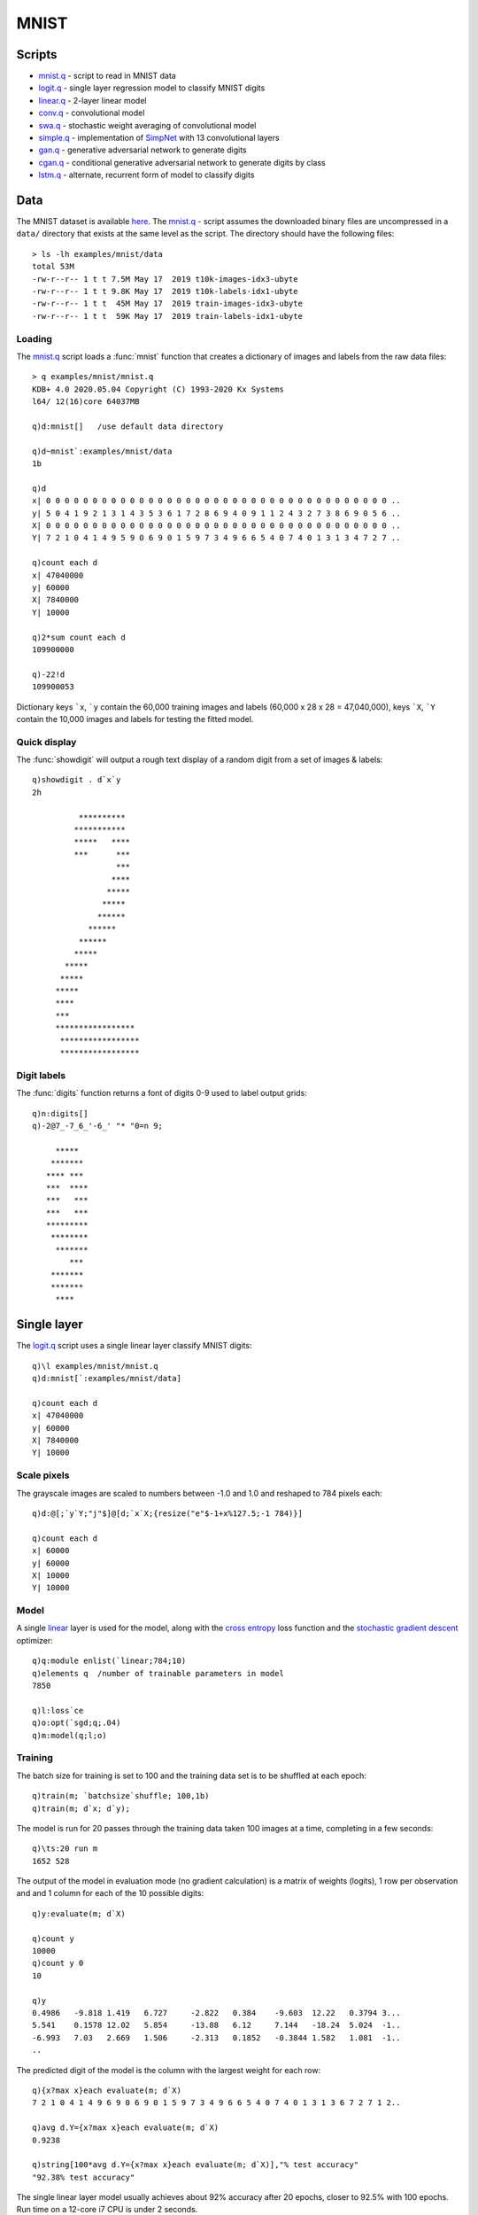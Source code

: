 .. _mnist:

MNIST
=====

Scripts
*******

- `mnist.q <https://github.com/ktorch/examples/blob/master/mnist/mnist.q>`_ - script to read in MNIST data
- `logit.q <https://github.com/ktorch/examples/blob/master/mnist/logit.q>`_ - single layer regression model to classify MNIST digits
- `linear.q <https://github.com/ktorch/examples/blob/master/mnist/linear.q>`_ - 2-layer linear model
- `conv.q <https://github.com/ktorch/examples/blob/master/mnist/conv.q>`_ - convolutional model
- `swa.q <https://github.com/ktorch/examples/blob/master/mnist/swa.q>`_ - stochastic weight averaging of convolutional model
- `simple.q <https://github.com/ktorch/examples/blob/master/mnist/simple.q>`_ - implementation of `SimpNet <https://github.com/Coderx7/SimpNet>`_ with 13 convolutional layers
- `gan.q <https://github.com/ktorch/examples/blob/master/mnist/gan.q>`_ - generative adversarial network to generate digits
- `cgan.q <https://github.com/ktorch/examples/blob/master/mnist/cgan.q>`_ - conditional generative adversarial network to generate digits by class
- `lstm.q <https://github.com/ktorch/examples/blob/master/mnist/lstm.q>`_ - alternate, recurrent form of model to classify digits

Data
****

The MNIST dataset is available `here <http://yann.lecun.com/exdb/mnist/>`_.
The `mnist.q <https://github.com/ktorch/examples/blob/master/mnist/mnist.q>`_ - script assumes the downloaded binary files are uncompressed in a ``data/`` directory that exists at the same level as the script. The directory should have the following files:

::

   > ls -lh examples/mnist/data
   total 53M
   -rw-r--r-- 1 t t 7.5M May 17  2019 t10k-images-idx3-ubyte
   -rw-r--r-- 1 t t 9.8K May 17  2019 t10k-labels-idx1-ubyte
   -rw-r--r-- 1 t t  45M May 17  2019 train-images-idx3-ubyte
   -rw-r--r-- 1 t t  59K May 17  2019 train-labels-idx1-ubyte

Loading
^^^^^^^

The `mnist.q <https://github.com/ktorch/examples/blob/master/mnist/mnist.q>`_ script loads a :func:`mnist` function that creates a dictionary of images and labels from the raw data files:

.. function:: mnist(datadir) -> k dictionary of mnist data

   :param symbol datadir: null to use default directory derived from the path of the calling script else a symbol prefixed with a colon, e.g. ```:data``.
   :return: A dictionary of smallints, with keys ```x`` & ```y`` for training images and labels, along with keys ```X`` & ```Y`` for test images and labels.

::

   > q examples/mnist/mnist.q
   KDB+ 4.0 2020.05.04 Copyright (C) 1993-2020 Kx Systems
   l64/ 12(16)core 64037MB 

   q)d:mnist[]   /use default data directory

   q)d~mnist`:examples/mnist/data
   1b

   q)d
   x| 0 0 0 0 0 0 0 0 0 0 0 0 0 0 0 0 0 0 0 0 0 0 0 0 0 0 0 0 0 0 0 0 0 0 0 0 0 ..
   y| 5 0 4 1 9 2 1 3 1 4 3 5 3 6 1 7 2 8 6 9 4 0 9 1 1 2 4 3 2 7 3 8 6 9 0 5 6 ..
   X| 0 0 0 0 0 0 0 0 0 0 0 0 0 0 0 0 0 0 0 0 0 0 0 0 0 0 0 0 0 0 0 0 0 0 0 0 0 ..
   Y| 7 2 1 0 4 1 4 9 5 9 0 6 9 0 1 5 9 7 3 4 9 6 6 5 4 0 7 4 0 1 3 1 3 4 7 2 7 ..

   q)count each d
   x| 47040000
   y| 60000
   X| 7840000
   Y| 10000

   q)2*sum count each d
   109900000

   q)-22!d
   109900053

Dictionary keys ```x``, ```y`` contain the 60,000 training images and labels (60,000 x 28 x 28 = 47,040,000),
keys ```X``, ```Y`` contain the 10,000 images and labels for testing the fitted model.

Quick display
^^^^^^^^^^^^^
The :func:`showdigit` will output a rough text display of a random digit from a set of images & labels:

::

   q)showdigit . d`x`y
   2h
                               
             **********        
            ***********        
            *****   ****       
            ***      ***       
                     ***       
                    ****       
                   *****       
                  *****        
                 ******        
               ******          
             ******            
            *****              
          *****                
         *****                 
        *****                  
        ****                   
        ***                    
        *****************      
         *****************     
         *****************     
   

Digit labels
^^^^^^^^^^^^
The :func:`digits` function returns a font of digits 0-9 used to label output grids:

::

   q)n:digits[]
   q)-2@7_-7_6_'-6_' "* "0=n 9;
                
        *****      
       *******     
      **** ***     
      ***  ****    
      ***   ***    
      ***   ***    
      *********    
       ********    
        *******    
           ***     
       *******     
       *******     
        ****       


Single layer
************

The `logit.q <https://github.com/ktorch/examples/blob/master/mnist/logit.q>`_ script uses a single linear layer classify MNIST digits:

::

   q)\l examples/mnist/mnist.q
   q)d:mnist[`:examples/mnist/data]

   q)count each d
   x| 47040000
   y| 60000
   X| 7840000
   Y| 10000


Scale pixels
^^^^^^^^^^^^

The grayscale images are scaled to numbers between -1.0 and 1.0 and reshaped to 784 pixels each:

::

   q)d:@[;`y`Y;"j"$]@[d;`x`X;{resize("e"$-1+x%127.5;-1 784)}]

   q)count each d
   x| 60000
   y| 60000
   X| 10000
   Y| 10000


Model
^^^^^

A single `linear <https://pytorch.org/docs/stable/generated/torch.nn.Linear.html>`_ 
layer is used for the model,
along with the `cross entropy <https://pytorch.org/docs/stable/generated/torch.nn.CrossEntropyLoss.html>`_ loss function
and the `stochastic gradient descent <https://pytorch.org/docs/stable/generated/torch.optim.SGD.html>`_ optimizer:

::

   q)q:module enlist(`linear;784;10)
   q)elements q  /number of trainable parameters in model
   7850

   q)l:loss`ce
   q)o:opt(`sgd;q;.04)
   q)m:model(q;l;o)


Training
^^^^^^^^

The batch size for training is set to 100 and the training data set is to be shuffled at each epoch:

::

   q)train(m; `batchsize`shuffle; 100,1b)
   q)train(m; d`x; d`y);

The model is run for 20 passes through the training data taken 100 images at a time, completing in a few seconds:

::

   q)\ts:20 run m
   1652 528

The output of the model in evaluation mode (no gradient calculation) is a matrix of weights (logits),
1 row per observation and and 1 column for each of the 10 possible digits:

::

   q)y:evaluate(m; d`X)

   q)count y
   10000
   q)count y 0
   10

   q)y
   0.4986   -9.818 1.419   6.727     -2.822   0.384    -9.603  12.22   0.3794 3...
   5.541    0.1578 12.02   5.854     -13.88   6.12     7.144   -18.24  5.024  -1..
   -6.993   7.03   2.669   1.506     -2.313   0.1852   -0.3844 1.582   1.081  -1..
   ..

The predicted digit of the model is the column with the largest weight for each row:

::

   q){x?max x}each evaluate(m; d`X)
   7 2 1 0 4 1 4 9 6 9 0 6 9 0 1 5 9 7 3 4 9 6 6 5 4 0 7 4 0 1 3 1 3 6 7 2 7 1 2..

   q)avg d.Y={x?max x}each evaluate(m; d`X)
   0.9238

   q)string[100*avg d.Y={x?max x}each evaluate(m; d`X)],"% test accuracy"
   "92.38% test accuracy"

The single linear layer model usually achieves about 92% accuracy after 20 epochs, closer to 92.5% with 100 epochs.
Run time on a 12-core i7 CPU is under 2 seconds.


Linear layers
*************

The `linear.q <https://github.com/ktorch/examples/blob/master/mnist/linear.q>`_ scripts creates a model of 2 
`linear <https://pytorch.org/docs/stable/generated/torch.nn.Linear.html>`_ layers with a
`relu <https://pytorch.org/docs/stable/generated/torch.nn.ReLU.html>`_ activation function in between.

Model
^^^^^

The training images are treated as a list of 784 pixels and passed through each linear layer and the activation function.

- input: 100 x 784
- first linear layer: 100 x 784  x  784 x 800 -> 100 x 800
- relu: 100 x 800
- linear: 100 x 800  x  800 x 10 -> 100 x 10

::

   q)q:module seq(`sequential; (`linear;784;800); `relu; (`linear;800;10))

   q)-2 str q;
   torch::nn::Sequential(
     (0): torch::nn::Linear(in_features=784, out_features=800, bias=true)
     (1): torch::nn::ReLU()
     (2): torch::nn::Linear(in_features=800, out_features=10, bias=true)
   )

   q)elements q
   636010

Training
^^^^^^^^

This model has 636,010 trainable parameters and usually converges to around 98.5% accuracy on the test dataset.
The output is the same shape and type as in the single linear model in 
the `logit.q <https://github.com/ktorch/examples/blob/master/mnist/logit.q>`_ script,
but the depth and large increase in parameters makes for a better predictor:

::

   > q examples/mnist/linear.q
   KDB+ 4.0 2021.07.12 Copyright (C) 1993-2021 Kx Systems
   l64/ 12(16)core 64033MB
   
     1.  loss: 0.269020  test: 0.1316  accuracy: 96.16%
     2.  loss: 0.127664  test: 0.1177  accuracy: 96.28%
     3.  loss: 0.094828  test: 0.1350  accuracy: 95.54%
     4.  loss: 0.081220  test: 0.0955  accuracy: 97.19%
     5.  loss: 0.068084  test: 0.1122  accuracy: 96.54%
    ..
    45.  loss: 0.000066  test: 0.0835  accuracy: 98.53%
    46.  loss: 0.000066  test: 0.0836  accuracy: 98.56%
    47.  loss: 0.000061  test: 0.0839  accuracy: 98.55%
    48.  loss: 0.000060  test: 0.0841  accuracy: 98.55%
    49.  loss: 0.000059  test: 0.0843  accuracy: 98.54%
    50.  loss: 0.000058  test: 0.0845  accuracy: 98.55%
   9289 4195504

Run time on a NVIDIA GeForce GTX 1080 Ti GPU is around 10 seconds, closer to 30 seconds on a 12-core i7 CPU.


Convolutional model
*******************

The `conv.q <https://github.com/ktorch/examples/blob/master/mnist/conv.q>`_ script builds a
`sequential <https://pytorch.org/docs/stable/generated/torch.nn.Sequential.html>`_ model with two
`convolutional <https://pytorch.org/docs/stable/generated/torch.nn.Conv2d.html>`_ layers
and a final set of two `linear <https://pytorch.org/docs/stable/generated/torch.nn.Linear.html>`_ modules
and a `relu <https://pytorch.org/docs/stable/generated/torch.nn.ReLU.html>`_ activation function in between.


Model
^^^^^

This model uses the training images as rectangles of 28 x 28 pixels, with the convolutions capturing more spatial information
then the linear models in the 
`logit.q <https://github.com/ktorch/examples/blob/master/mnist/logit.q>`_ and
`linear.q <https://github.com/ktorch/examples/blob/master/mnist/linear.q>`_ scripts.

::

   q)q:(`sequential; (`conv2d; 1;20;5); `relu; `drop; (`maxpool2d;2))
   q)q,:            ((`conv2d;20;50;5); `relu; `drop; (`maxpool2d;2); `flatten)
   q)q,:            ((`linear;800;500); `relu; `drop; (`linear;500;10))

   q)q:seq q  /enlist all but 1st

   q)q
   `sequential
   ,(`conv2d;1;20;5)
   ,`relu
   ,`drop
   ,(`maxpool2d;2)
   ,(`conv2d;20;50;5)
   ,`relu
   ,`drop
   ,(`maxpool2d;2)
   ,`flatten
   ,(`linear;800;500)
   ,`relu
   ,`drop
   ,(`linear;500;10)


The PyTorch's representation of the model:

::

   q)-2 str q;
   torch::nn::Sequential(
     (0): torch::nn::Conv2d(1, 20, kernel_size=[5, 5], stride=[1, 1])
     (1): torch::nn::ReLU()
     (2): torch::nn::Dropout(p=0.5, inplace=false)
     (3): torch::nn::MaxPool2d(kernel_size=2, stride=2, padding=0, dilation=1)
     (4): torch::nn::Conv2d(20, 50, kernel_size=[5, 5], stride=[1, 1])
     (5): torch::nn::ReLU()
     (6): torch::nn::Dropout(p=0.5, inplace=false)
     (7): torch::nn::MaxPool2d(kernel_size=2, stride=2, padding=0, dilation=1)
     (8): torch::nn::Flatten(start_dim=1, end_dim=-1)
     (9): torch::nn::Linear(in_features=800, out_features=500, bias=true)
     (10): torch::nn::ReLU()
     (11): torch::nn::Dropout(p=0.5, inplace=false)
     (12): torch::nn::Linear(in_features=500, out_features=10, bias=true)
   )


Training
^^^^^^^^

Running the model for 50 epochs takes around 25 seconds on a single NVIDIA GeForce GTX 1080 Ti GPU with accuracy of around 99.6%
Training on a 12-core i7 CPU takes around 6 minutes.
A log of some training runs is available `here <https://github.com/ktorch/examples/blob/master/mnist/out/conv.log>`_.

::

   KDB+ 4.0 2021.07.12 Copyright (C) 1993-2021 Kx Systems
   l64/ 12(16)core 64033MB

    1.  lr: 0.0100  training loss: 0.827390  test accuracy: 96.84%
    2.  lr: 0.0100  training loss: 0.194377  test accuracy: 98.77%
    3.  lr: 0.0100  training loss: 0.154955  test accuracy: 98.88%
   ..
   48.  lr: 0.0002  training loss: 0.087358  test accuracy: 99.61%
   49.  lr: 0.0002  training loss: 0.087596  test accuracy: 99.60%
   50.  lr: 0.0002  training loss: 0.087125  test accuracy: 99.64%


A dictionary of mismatches -- keys for the digit and the corresponding mismatches predicted by the model -- is output:

::

   mismatches:
   0| ,7
   1| ,3
   2| 1 7 7 7 7
   3| ,5
   4| ,9
   5| 0 3 3 3 3 6
   6| 0 0 1 4 5
   7| 1 1 2 8
   8| 3 9
   9| 4 4 4 4 4 4 5 5 7 7

The grid of mismatches, `examples/mnist/out/conv.png, <https://github.com/ktorch/examples/blob/master/mnist/out/conv.png>`_ is written to a .png file.
The row labels are the model's classification and the column labels are the actual digit.
In the example below, most of the mismatches involve the digit ``9``, which the model mistakes for ``4``, ``5``  and ``7``.


.. figure:: ../mnist/out/conv.mismatch.png
   :scale: 100 %
   :alt: MNIST mismatches


Weight averaging
****************

The `swa.q <https://github.com/ktorch/examples/blob/master/mnist/swa.q>`_ script implements an example of stochastic weight averaging of the convolutional model used in the `conv.q <https://github.com/ktorch/examples/blob/master/mnist/conv.q>`_ script.

The k-api implements `weight averaging <https://ktorch.readthedocs.io/en/latest/swa.html>`_ by taking a copy of the parameters at some point in the training and maintaining a running average after each epoch.
At the end of training, the averaged parameters are written back to the model.

In this implementation, the convolutional model is trained for 50 epochs with weight averaging in effect for the final 20 epochs.
While the averaging provides only a mild improvement over the regular training procedure (average accuracy of ``99.592%`` vs ``99.585%``),
the script is included to provide an example of the averaging technique using the k api.

The distribution of accuracy of 100 trials of the two training methods:

::

   accuracy| regular averaging
   --------| -----------------
   99.45   | 1                
   99.51   |         1        
   99.53   | 6       3        
   99.54   | 5       5        
   99.55   | 9       9        
   99.56   | 9       7        
   99.57   | 14      4        
   99.58   | 3       10       
   99.59   | 14      11       
   99.6    | 12      11       
   99.61   | 9       14       
   99.62   | 4       12       
   99.63   | 5       4        
   99.64   | 6       4        
   99.65   |         3        
   99.66   | 1       1        
   99.68   | 1       1        
   99.71   | 1                

A log of 100 trials using weight averaging is available `here <https://github.com/ktorch/examples/blob/master/mnist/out/swa.log>`_.

SimpNet
*******

The paper `Towards Principled Design of Deep Convolutional Networks: Introducing SimpNet <https://arxiv.org/abs/1802.06205>`_
proposes a simple network of convolutional layers followed by normalization layers.
The model is implemented in the `simple.q <https://github.com/ktorch/examples/blob/master/mnist/simple.q>`_ script,
creating a deeper convolutional model than the implemention in `conv.q <https://github.com/ktorch/examples/blob/master/mnist/conv.q>`_.


Model
^^^^^

The model is build around a set of 13 convolutional layers,
with additional `batchnorm <https://pytorch.org/docs/stable/generated/torch.nn.BatchNorm2d.html>`_ layers 
before the `relu <https://pytorch.org/docs/stable/generated/torch.nn.ReLU.html>`_ activation function
and followed by a `dropout <https://pytorch.org/docs/stable/generated/torch.nn.Dropout2d.html>`_ layer and interspersed with 
`max pooling <https://pytorch.org/docs/stable/generated/torch.nn.MaxPool2d.html>`_ layers after  the 5th and 10th convlutions.
The network finishes with  a global max pooling layer 
and a `linear <https://pytorch.org/docs/stable/generated/torch.nn.Linear.html>`_ layer
to transform the model output into a matrix of one row per input image and 10 columns of weights for each digit.

The script builds a list of layer settings:

::

   / input output size pool
   q:( 1    66    3    0;
      66    64    3    0;
      64    64    3    0;
      64    64    3    0;
      64    96    3    2;
      96    96    3    0;
      96    96    3    0;
      96    96    3    0;
      96    96    3    0;
      96   144    3    2;
     144   144    1    0;
     144   178    1    0;
     178   216    3    7)

And defines a helper function to translate the settings into a set of layers:

::

   f:{[i;o;s;p]
    c:(`conv2d;i;o;s;1;`same);      /convolution layer w'padding=same
    b:(`batchnorm2d;o;1e-05;.05);   /batchnorm w'momentum of .95
    f:`relu; d:(`drop;.2); m:(`maxpool2d;p);
    / final global max pool needs reshape & linear layer
    if[p=7; r:(`reshape;-1,o); l:(`linear;o;10)];
    $[p=0; (c;b;f;d); p=2; (c;b;f;m;d); (c;b;f;m;r;d;l)]}

   q)f . q 0
   (`conv2d;1;66;3;1;`same)
   (`batchnorm2d;66;1e-05;0.05)
   `relu
   (`drop;0.2)

   q)f . last q
   (`conv2d;178;216;3;1;`same)
   (`batchnorm2d;216;1e-05;0.05)
   `relu
   (`maxpool2d;7)
   (`reshape;-1 216)
   (`drop;0.2)
   (`linear;216;10)

The layers are all defined as child modules of one sequential container:

::

   q)`sequential,enlist each raze f ./:q
   `sequential
   ,(`conv2d;1;66;3;1;`same)
   ,(`batchnorm2d;66;1e-05;0.05)
   ,`relu
   ,(`drop;0.2)
   ,(`conv2d;66;64;3;1;`same)
   ,(`batchnorm2d;64;1e-05;0.05)
   ,`relu
   ,(`drop;0.2)
   ..
   `conv2d 144 178 1 1 `same  
   `batchnorm2d 178 1e-05 0.05
   relu                       
   `drop 0.2                  
   `conv2d 178 216 3 1 `same  
   `batchnorm2d 216 1e-05 0.05
   relu                       
   `maxpool2d 7               
   `reshape -1 216            
   `drop 0.2                  
   `linear 216 10          

The PyTorch representation of the model is `here <https://github.com/ktorch/examples/blob/master/mnist/out/simple.txt>`_.

Training
^^^^^^^^

Comparing the SimpNet model to the one in the 
`conv.q <https://github.com/ktorch/examples/blob/master/mnist/conv.q>`_ script, there is an increase in trainable parameters from around 400,000 to 1 million.
But it is the depth of the SimpNet model that has more of an impact on training time: the simpler convolutional model uses 13 layers whereas the SimpNet model uses 57 layers.
The increased depth of the model increases training time to 17 seconds per epoch,
about 14 minutes for 50 epochs for an accuracy increase from around 99.6% to 99.7%
(a log of some training runs using a NVIDIA GeForce GTX 1080 Ti GPU is available
`here <https://github.com/ktorch/examples/blob/master/mnist/out/simple.log>`_).

::

   > q examples/mnist/simple.q
   KDB+ 4.0 2021.07.12 Copyright (C) 1993-2021 Kx Systems
   l64/ 12(16)core 64033MB

   epochs: 50, batch size: 100, iterations per epoch: 600
     1.  lr: 0.0100  training loss: 0.503514  test accuracy: 94.19%
     2.  lr: 0.0100  training loss: 0.166132  test accuracy: 95.26%
     3.  lr: 0.0100  training loss: 0.148934  test accuracy: 97.09%
    ..
    47.  lr: 0.0002  training loss: 0.080834  test accuracy: 99.69%
    48.  lr: 0.0001  training loss: 0.080072  test accuracy: 99.74%
    49.  lr: 0.0000  training loss: 0.079776  test accuracy: 99.72%
    50.  lr: 0.0000  training loss: 0.079329  test accuracy: 99.73%

   mismatches:
   1| 3 6
   2| 0 7
   3| 1 5
   4| 9 9
   5| 3 3 6
   6| 0 5
   7| 1 1 2 2 2
   8| 2 2 5 9
   9| 4 4 4 4 7

   grid of mismatches: examples/mnist/out/simple.png

.. figure:: ../mnist/out/simple.mismatch.png
   :scale: 100 %
   :alt: MNIST mismatches

Weight averaging
^^^^^^^^^^^^^^^^

A `weight averaging <https://github.com/ktorch/examples/blob/master/mnist/wsimple.q>`_  version of the model trains for 75 epochs, with the average of the weights for the final 25 epochs used as the model parameters.  A training run of the weighted average version is `here <https://github.com/ktorch/examples/blob/master/mnist/out/wsimple.log>`_, along with a `grid <https://github.com/ktorch/examples/blob/master/mnist/out/wsimple.png>`_ of mismatches.

GAN
***

The `gan.q <https://github.com/ktorch/examples/blob/master/mnist/gan.q>`_ script builds a Generative Adverserial Network (GAN). 
It consists of a discriminator model and a generator model to create new MNIST digits using random inputs: the generator model is trained to convince the discriminator model that the digits are part of the handwritten dataset.

Model
^^^^^

Define convolution sizes and a helper function to build both generator and discriminator models:

::

   q)n:100 256 128 64
   q)gan:{to(x:module seq `sequential,x;y); model(x; loss`bce; opt(`adam;x;.0002;.5))}

Define the generator layers:

::

   q)a:`pad`bias!(1;0b)
   q)g :((`convtranspose2d;n 0;n 1;4;1_a); (`batchnorm2d;n 1); `relu)  / 256 x  4 x  4
   q)g,:((`convtranspose2d;n 1;n 2;3;2;a); (`batchnorm2d;n 2); `relu)  / 128 x  7 x  7
   q)g,:((`convtranspose2d;n 2;n 3;4;2;a); (`batchnorm2d;n 3); `relu)  /  64 x 14 x 14
   q)g,:((`convtranspose2d;n 3;  1;4;2;a); `tanh)                      /   1 x 28 x 28

   q)g:gan[g]`cpu

The generator is designed to take random noise and generate 28 x 28 images that resemble the MNIST handwritten digits:

::

   q)z:tensor(`randn;60 100 1 1)

   q)x:forward(g;z)

   q)size x
   60 1 28 28

The adversarial design of a GAN requires an accompanying discriminator:

::

   q)a:`bias,0b
   q)d :((`conv2d;  1;n 3;4;2;1;a); (`leakyrelu; 0.2))                      /  64 x 14 x 14
   q)d,:((`conv2d;n 3;n 2;4;2;1;a); (`batchnorm2d;n 2); (`leakyrelu; 0.2))  / 128 x  7 x  7
   q)d,:((`conv2d;n 2;n 1;4;2;1;a); (`batchnorm2d;n 1); (`leakyrelu; 0.2))  / 256 x  3 x  3
   q)d,:((`conv2d;n 1;  1;3;1;0;a); `sigmoid; (`flatten;0))                 /   1 x  1 x  1

   q)d:gan[d]`cpu

The discriminator is designed to take handwritten digits or generated digits and return a number close to 1 for handwritten digits and close to 0 if generated.

::

   q)z:tensor(`randn;60 100 1 1)
   q)x:forward(g;z)

   q)y:forward(d;x)

   q)size y
   ,60
   q)tensor y
   0.3427 0.5647 0.3511 0.4858 0.2941 0.3766 0.3467 0.3052 0.4612 0.4087 0.3725 ..

The PyTorch representation of the generator and discriminator is `here <https://github.com/ktorch/examples/blob/master/mnist/out/gan.txt>`_.

Training
^^^^^^^^

After the generator and discriminator models are defined, the training proceeds in three steps:

- train discriminator with handwritten images as inputs and targets close to 1.0 (``fit1``)
- train discriminator again with generated images as inputs and targets of 0.0 (``fit2``)
- train the generator via the gradients from the discriminator using generated images and targets of 1.0 (``fit3``)

These steps are defined in ``fit1``, ``fit2`` and ``fit3``, called in turn by the function ``fit``:

::

   fit1:{[d;x;y] nograd d; uniform(y;.8;1); backward(d;x;y)}
   fit2:{[d;x;y] x:detach x; l:backward(d;x;y); free x; step d; l}
   fit3:{[d;g;x;y] nograd g; l:backward(d;x;y); free x; step g; l}

   fit:{[d;g;t;x;z;w;i]
   /d:discriminator, g:generator, t:targets, x:images, z:noise, w:batch size, i:index
    batch(x;w;i);             /take i'th subset of MNIST images
    l0:fit1[d;x;t 0];         /train discriminator w'real images
    normal z; x:forward(g;z); /generate images from noise
    l1:fit2[d;x;t 1];         /train d w'generated images
    l2:fit3[d;g;x;t 2];       /train generator w'discriminator accepting generated images
    (l0+l1),l2}               /return discriminator & generator loss

The training output from running for 20 passes through the set of 60,000 handwritten & generated images:

::

   > q examples/mnist/gan.q
   KDB+ 4.0 2021.07.12 Copyright (C) 1993-2021 Kx Systems
   l64/ 12(16)core 64033MB

   Epochs: 20, batch size: 60, iterations per epoch: 1000
   Epoch: 1    10:11:55    Median loss for discriminator: 0.763	generator: 2.026
   Epoch: 2    10:12:02    Median loss for discriminator: 0.712	generator: 1.473
   Epoch: 3    10:12:09    Median loss for discriminator: 0.682	generator: 1.879
   Epoch: 4    10:12:16    Median loss for discriminator: 0.667	generator: 1.624
   Epoch: 5    10:12:23    Median loss for discriminator: 0.653	generator: 2.126
   Epoch: 6    10:12:30    Median loss for discriminator: 0.635	generator: 2.829
   Epoch: 7    10:12:37    Median loss for discriminator: 0.607	generator: 2.334
   Epoch: 8    10:12:44    Median loss for discriminator: 0.610	generator: 2.524
   Epoch: 9    10:12:51    Median loss for discriminator: 0.589	generator: 2.558
   Epoch: 10   10:12:58    Median loss for discriminator: 0.606	generator: 3.371
   Epoch: 11   10:13:05    Median loss for discriminator: 0.577	generator: 2.708
   Epoch: 12   10:13:12    Median loss for discriminator: 0.564	generator: 2.534
   Epoch: 13   10:13:19    Median loss for discriminator: 0.556	generator: 3.406
   Epoch: 14   10:13:26    Median loss for discriminator: 0.551	generator: 2.644
   Epoch: 15   10:13:33    Median loss for discriminator: 0.544	generator: 3.241
   Epoch: 16   10:13:40    Median loss for discriminator: 0.531	generator: 2.638
   Epoch: 17   10:13:47    Median loss for discriminator: 0.535	generator: 3.336
   Epoch: 18   10:13:54    Median loss for discriminator: 0.525	generator: 3.293
   Epoch: 19   10:14:01    Median loss for discriminator: 0.528	generator: 3.681
   Epoch: 20   10:14:08    Median loss for discriminator: 0.510	generator: 3.458

   Generated digits in dir examples/mnist/out/, gan01.png - gan20.png, gan.gif


The script produces a grid of generated images after each epoch and creates a GIF file that shows each epoch in succession (requires
`convert <https://manpages.ubuntu.com/manpages/trusty/man1/convert.im6.1.html>`_ utility).
Each grid depicts the digits generated by the same set of random variables used at the end of each epoch:

.. |gan01| image:: ../mnist/out/gan01.png
    :scale: 70%

.. |gan05| image:: ../mnist/out/gan05.png
    :scale: 70%

.. |gan10| image:: ../mnist/out/gan10.png
    :scale: 70%

.. |gan20| image:: ../mnist/out/gan20.png
    :scale: 70%

.. |gangif| image:: ../mnist/out/gan.gif
    :scale: 70%

.. table::
   :align: center

   +--------+--------+--------+--------+---------+
   ||gan01| ||gan05| ||gan10| ||gan20| ||gangif| |
   +--------+--------+--------+--------+---------+
   |Epoch 1 |Epoch 5 |Epoch 10|Epoch 20| 1 to 20 |
   +--------+--------+--------+--------+---------+


Conditional GAN
***************

The `cgan.q <https://github.com/ktorch/examples/blob/master/mnist/cgan.q>`_ script 
builds a generator and discriminator model similar to the models in
`gan.q <https://github.com/ktorch/examples/blob/master/mnist/cgan.q>`_,
but conditioning the images with their class so that images can be generated and
evaluated with their accompanying target digit included in the input.

Model
^^^^^

The generator and discriminator use a k api module
`seqjoin <https://ktorch.readthedocs.io/en/latest/kmodules.html#module-seqjoin>`_
to define the processing of the class 0-9 and how this part of the input is combined with the
random numbers used in the generator and the images used as input to the discriminator.

For the generator module the random noise is joined with the target digit via a learned
`embedding <https://pytorch.org/docs/stable/generated/torch.nn.Embedding.html>`_ and a
`reshape <https://ktorch.readthedocs.io/en/latest/kmodules.html#module-reshape>`_ so that the two tensors can be 
`catenated <https://ktorch.readthedocs.io/en/latest/kmodules.html#cat>`_ together:

::

   e:10

   g:((0; `sequential);
      (1; `seqjoin);
      (2; `sequential);          / 1st fork: random vars
      (2; `sequential);          / 2nd fork: digit
      (3; (`embed;10;e));
      (3; (`reshape;-1,e,1,1));
      (2; (`cat;1));             / join inputs
   ..

For the discriminator, a wider 
`embedding <https://pytorch.org/docs/stable/generated/torch.nn.Embedding.html>`_ is used, along with a
`linear <https://pytorch.org/docs/stable/generated/torch.nn.Linear.html>`_ layer, then a
`reshape <https://ktorch.readthedocs.io/en/latest/kmodules.html#module-reshape>`_ 
to create tensors of ``batchsize x channel x height x width`` which are 
`catenated <https://ktorch.readthedocs.io/en/latest/kmodules.html#cat>`_ together:

::

   e:50

   d:((0; `sequential);
      (1; `seqjoin);
      (2; `sequential);     / 1st fork: images passed through empty sequential
      (2; `sequential);     / 2nd fork: digit -> embedding -> liner -> 28 x 28
      (3; (`embed;10;e));
      (3; (`linear;e;28*28));
      (3; (`reshape;-1 1 28 28));
      (2; (`cat;1));
      ..

Once the inputs of noise & digit for the generator, and image & digit for the discriminator are catenated together,
the remainder of the models are a series of
`convolutions <https://pytorch.org/docs/stable/generated/torch.nn.Conv2d.html>`_ or
`transposed convolutions <https://pytorch.org/docs/stable/generated/torch.nn.ConvTranspose2d.html>`_,
followed by
`normalization <https://pytorch.org/docs/stable/generated/torch.nn.BatchNorm2d.html>`_ layers and 
`relu <https://pytorch.org/docs/stable/generated/torch.nn.ReLU.html>`_ or 
`leakyrelu <https://pytorch.org/docs/stable/generated/torch.nn.LeakyReLU.html>`_ activations.

The PyTorch representation of the generator and discriminator modules is available 
`here <https://github.com/ktorch/examples/blob/master/mnist/out/cgan.txt>`_.

Training
^^^^^^^^

After the generator and discriminator models are defined, the training proceeds in the same three steps used by the
`gan.q <https://github.com/ktorch/examples/blob/master/mnist/gan.q>`_ script,
but with the addition of the digits ``0-9`` accompanying the random noise of the generator or the images of the discriminator:

- train discriminator with handwritten images & labels as joint inputs and targets close to 1.0 (``fit1``)
- train discriminator again with generated images & labels as inputs and targets of 0.0 (``fit2``)
- train the generator via the gradients from the discriminator using generated images & lables and targets of 1.0 (``fit3``)

These steps are defined in ``fit1``, ``fit2`` and ``fit3``, called in turn by the function ``fit``:

::

   fit1:{[d;t;v] nograd d; uniform(t;0.8;1.0); backward(d;v;t)}
   fit2:{[d;t;x;y] x:detach x; l:backward(d;(x;y);t); free x; step d; l}
   fit3:{[d;g;t;x;y] nograd g; l:backward(d;(x;y);t); free(x;y); step g; l}

   fit:{[d;g;t;v;z;w;i]
    batch(v;w;i);                              /i'th subset of MNIST images & labels
    l1:fit1[d;t 0;v];                          /train on real images
    normal z; y:tensor(`randint;10;w;c,`long); /random inputs & labels
    x:forward(g;z;y);                          /generate images
    l2:fit2[d;t 1;x;y];                        /train discriminator w'generated images & labels
    l3:fit3[d;g;t 2;x;y];                      /train generator: get discriminator to recognize as real
    (l1+l2),l3}                                /discriminator & generator loss

::

   > q examples/mnist/cgan.q
   KDB+ 4.0 2021.07.12 Copyright (C) 1993-2021 Kx Systems
   l64/ 12(16)core 64033MB

   Epochs: 20, batch size: 60, iterations per epoch: 1000
   Epoch: 1    09:54:00    Median loss for discriminator: 0.947	generator: 1.494
   Epoch: 2    09:54:08    Median loss for discriminator: 1.136	generator: 1.325
   Epoch: 3    09:54:15    Median loss for discriminator: 1.146	generator: 0.880
   Epoch: 4    09:54:23    Median loss for discriminator: 1.144	generator: 1.235
   Epoch: 5    09:54:30    Median loss for discriminator: 1.139	generator: 1.388
   Epoch: 6    09:54:38    Median loss for discriminator: 1.124	generator: 1.453
   Epoch: 7    09:54:45    Median loss for discriminator: 1.096	generator: 1.298
   Epoch: 8    09:54:53    Median loss for discriminator: 1.066	generator: 1.707
   Epoch: 9    09:55:00    Median loss for discriminator: 1.043	generator: 1.814
   Epoch: 10   09:55:08    Median loss for discriminator: 1.013	generator: 1.496
   Epoch: 11   09:55:16    Median loss for discriminator: 0.971	generator: 1.598
   Epoch: 12   09:55:23    Median loss for discriminator: 0.932	generator: 2.290
   Epoch: 13   09:55:31    Median loss for discriminator: 0.899	generator: 2.212
   Epoch: 14   09:55:38    Median loss for discriminator: 0.876	generator: 1.867
   Epoch: 15   09:55:46    Median loss for discriminator: 0.843	generator: 1.691
   Epoch: 16   09:55:54    Median loss for discriminator: 0.831	generator: 2.061
   Epoch: 17   09:56:01    Median loss for discriminator: 0.811	generator: 1.649
   Epoch: 18   09:56:09    Median loss for discriminator: 0.787	generator: 2.345
   Epoch: 19   09:56:17    Median loss for discriminator: 0.770	generator: 2.343
   Epoch: 20   09:56:24    Median loss for discriminator: 0.759	generator: 2.244

   Generated digits in dir examples/mnist/out/, cgan01.png - cgan20.png, cgan.gif

Run time is about 2.5 minutes on a NVIDIA GeForce GTX 1080 Ti GPU and closer to 40 minutes on 12-core i7 CPU.

The script produces a grid of generated images after each epoch and creates a GIF file that shows each epoch in succession (requires ``convert`` utility).
The rows of each grid are generated by the same set of random variables conditioned by the different digits 0-9; each column represents different images of the same digit generated by different randome variables:

.. |cgan01| image:: ../mnist/out/cgan01.png
    :scale: 50%

.. |cgan10| image:: ../mnist/out/cgan10.png
    :scale: 50%

.. |cgan20| image:: ../mnist/out/cgan20.png
    :scale: 50%

.. |cgangif| image:: ../mnist/out/cgan.gif
    :scale: 50%

.. table::
   :align: center

   +----------+----------+----------+-----------+
   | |cgan01| | |cgan10| | |cgan20| | |cgangif| |
   +----------+----------+----------+-----------+
   | Epoch 1  | Epoch 10 | Epoch 20 |  1 to 20  |
   +----------+----------+----------+-----------+

Recurrent Model
***************

The `lstm.q <https://github.com/ktorch/examples/blob/master/mnist/lstm.q>`_ script uses a recurrent neural network to classify the digits.
Each row of the ``28 x 28`` pixel images can be used as a sequence to demonstrate the recurrent architecture with a familiar dataset.

Model
^^^^^
The k-api container module,
`recur <https://ktorch.readthedocs.io/en/latest/kmodules.html#module-recur>`_ is used to first call the PyTorch
`lstm <https://pytorch.org/docs/stable/generated/torch.nn.LSTM.html>`_ module and then the output sequence of the
`select <https://ktorch.readthedocs.io/en/latest/kmodules.html#select>`_ of the final column and the 
`linear <https://pytorch.org/docs/stable/generated/torch.nn.Linear.html>`_ transformation into a matrix of 10 columns of weights for each image.

::

   q:module`recur
   module(q; 1; (`lstm;     `lstm; 28; 128; 2; 1b; 1b))
   module(q; 1;  `sequential);
   module(q; 2; (`select;   `last; 1; -1))
   module(q; 2; (`linear;   `decode; 128; 10))

   q)-2 str q;
   knn::Recur(
     (lstm): (input_size=28, hidden_size=128, num_layers=2, bias=true,..
     (out): torch::nn::Sequential(
       (last): knn::Select(dim=1,ind=-1)
       (decode): torch::nn::Linear(in_features=128, out_features=10, bias=true)
     )
   )

Using a ``60 x 28 x 28`` tensor of random numbers as a placeholder for 60 MNIST images of digits,
the first forward calculation uses the 
`lstm <https://pytorch.org/docs/stable/generated/torch.nn.LSTM.html>`_ module to get the output and hidden state:

::

   q)x:tensor(`randn;60 28 28)
   q)y:forward(q;`lstm;x)

   q)size y
   60 28 128
   2  60 128
   2  60 128

The result, ``y``, is a vector of 3 tensors, the output of the ``lstm`` and the hidden and cell state of the sequence.
The final column of the output is selected and passed through a linear layer to get the weights for each digit:

::

   q)z:forward(q;`out;(y;0))

   q)size z
   60 10

Each subsequent call to the ``lstm`` module can include the hidden & cell state of the previous sequence:

::

   q)vector(y; 0; tensor(`randn;60 28 28))

   q)use[y]forward(q;`lstm;y)

   q)size y
   60 28 128
   2  60 128
   2  60 128

Training
^^^^^^^^

The script uses a cycling learning rate, using .001, .0005, .0002, .0001 repeatedly for 40 iterations through the data.
A recurrent model is not as accurate as the 
`convolutional <https://github.com/ktorch/examples/blob/master/mnist/conv.q>`_ model, with an accuracy of 99.20 - 99.30%,
running through 40 epochs in around 2 minutes on a NVIDIA GeForce GTX 1080 Ti GPU and 13 minutes on 12-core i7 CPU.

::

   KDB+ 4.0 2021.07.12 Copyright (C) 1993-2021 Kx Systems
   l64/ 12(16)core 64033MB

     1.  lr: 0.0010  training loss: 0.392026  test accuracy: 95.79%
     2.  lr: 0.0005  training loss: 0.087590  test accuracy: 97.74%
     3.  lr: 0.0002  training loss: 0.053733  test accuracy: 98.29%
     4.  lr: 0.0001  training loss: 0.038863  test accuracy: 98.49%
     5.  lr: 0.0010  training loss: 0.090845  test accuracy: 97.88%
    ..
    36.  lr: 0.0001  training loss: 0.001683  test accuracy: 99.25%
    37.  lr: 0.0010  training loss: 0.023589  test accuracy: 99.01%
    38.  lr: 0.0005  training loss: 0.007428  test accuracy: 99.23%
    39.  lr: 0.0002  training loss: 0.002182  test accuracy: 99.27%
    40.  lr: 0.0001  training loss: 0.001296  test accuracy: 99.32%
   108020 4195680

   mismatches:
   0| ,7
   1| 3 7
   2| 0 0 1 3 4 7 7 7 7
   3| 2 2 5 7
   4| 1 6 6 6 8 9 9 9 9 9 9
   5| 0 3 3 3 3 3 3 3 3 6 8
   6| 0 0 0 1 1 4 8
   7| 1 2 2 2 3 3 9
   8| 0 5 5 7 7 9
   9| 4 4 4 4 4 4 5 5 7 7

   grid of mismatches: examples/mnist/out/lstm.png

The grid of mismatches, `examples/mnist/out/lstm.png, <https://github.com/ktorch/examples/blob/master/mnist/out/lstm.png>`_ is written to a .png file.
The row labels are the model's classification and the column labels are the actual digit.

.. figure:: ../mnist/out/lstm.mismatch.png
   :scale: 100 %
   :alt: MNIST mismatches
